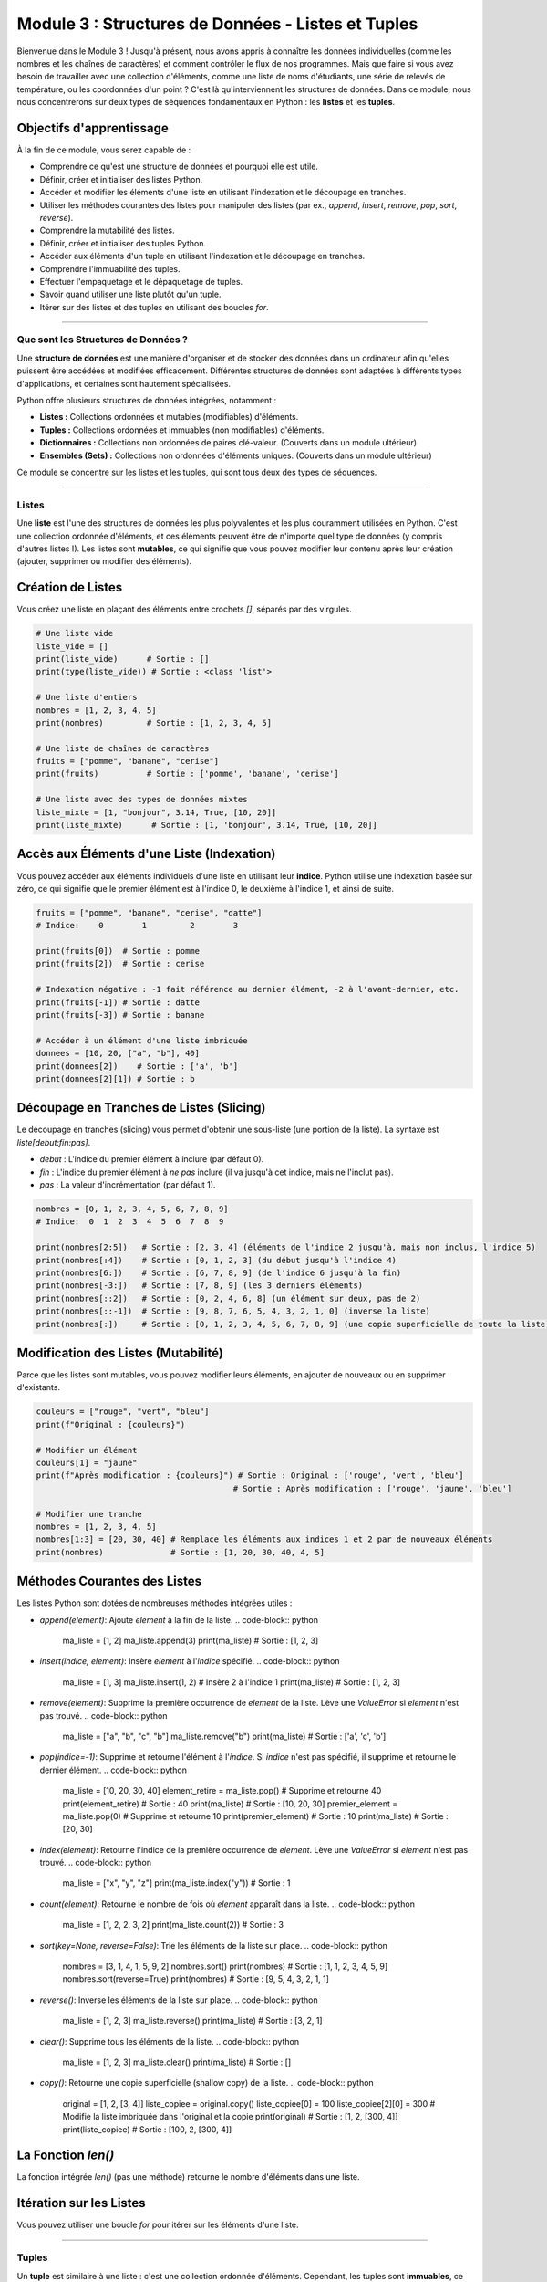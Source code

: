 .. _module3-data-structures-lists-tuples-fr:

================================================================
Module 3 : Structures de Données - Listes et Tuples
================================================================

Bienvenue dans le Module 3 ! Jusqu'à présent, nous avons appris à connaître les données individuelles (comme les nombres et les chaînes de caractères) et comment contrôler le flux de nos programmes. Mais que faire si vous avez besoin de travailler avec une collection d'éléments, comme une liste de noms d'étudiants, une série de relevés de température, ou les coordonnées d'un point ? C'est là qu'interviennent les structures de données. Dans ce module, nous nous concentrerons sur deux types de séquences fondamentaux en Python : les **listes** et les **tuples**.

.. image:: /_static/images/list_tuple_boxes.png
   :alt: Représentation abstraite de listes et tuples comme des boîtes organisées
   :width: 300px
   :align: center


Objectifs d'apprentissage
-------------------

À la fin de ce module, vous serez capable de :

*   Comprendre ce qu'est une structure de données et pourquoi elle est utile.
*   Définir, créer et initialiser des listes Python.
*   Accéder et modifier les éléments d'une liste en utilisant l'indexation et le découpage en tranches.
*   Utiliser les méthodes courantes des listes pour manipuler des listes (par ex., `append`, `insert`, `remove`, `pop`, `sort`, `reverse`).
*   Comprendre la mutabilité des listes.
*   Définir, créer et initialiser des tuples Python.
*   Accéder aux éléments d'un tuple en utilisant l'indexation et le découpage en tranches.
*   Comprendre l'immuabilité des tuples.
*   Effectuer l'empaquetage et le dépaquetage de tuples.
*   Savoir quand utiliser une liste plutôt qu'un tuple.
*   Itérer sur des listes et des tuples en utilisant des boucles `for`.

----------------------------------------------------

Que sont les Structures de Données ?
=========================

Une **structure de données** est une manière d'organiser et de stocker des données dans un ordinateur afin qu'elles puissent être accédées et modifiées efficacement. Différentes structures de données sont adaptées à différents types d'applications, et certaines sont hautement spécialisées.

Python offre plusieurs structures de données intégrées, notamment :

*   **Listes :** Collections ordonnées et mutables (modifiables) d'éléments.
*   **Tuples :** Collections ordonnées et immuables (non modifiables) d'éléments.
*   **Dictionnaires :** Collections non ordonnées de paires clé-valeur. (Couverts dans un module ultérieur)
*   **Ensembles (Sets) :** Collections non ordonnées d'éléments uniques. (Couverts dans un module ultérieur)

Ce module se concentre sur les listes et les tuples, qui sont tous deux des types de séquences.

----------------------------------------------------

Listes
=====

Une **liste** est l'une des structures de données les plus polyvalentes et les plus couramment utilisées en Python. C'est une collection ordonnée d'éléments, et ces éléments peuvent être de n'importe quel type de données (y compris d'autres listes !). Les listes sont **mutables**, ce qui signifie que vous pouvez modifier leur contenu après leur création (ajouter, supprimer ou modifier des éléments).

Création de Listes
--------------
Vous créez une liste en plaçant des éléments entre crochets `[]`, séparés par des virgules.

.. code-block:: python

    # Une liste vide
    liste_vide = []
    print(liste_vide)      # Sortie : []
    print(type(liste_vide)) # Sortie : <class 'list'>

    # Une liste d'entiers
    nombres = [1, 2, 3, 4, 5]
    print(nombres)         # Sortie : [1, 2, 3, 4, 5]

    # Une liste de chaînes de caractères
    fruits = ["pomme", "banane", "cerise"]
    print(fruits)          # Sortie : ['pomme', 'banane', 'cerise']

    # Une liste avec des types de données mixtes
    liste_mixte = [1, "bonjour", 3.14, True, [10, 20]]
    print(liste_mixte)      # Sortie : [1, 'bonjour', 3.14, True, [10, 20]]

Accès aux Éléments d'une Liste (Indexation)
----------------------------------
Vous pouvez accéder aux éléments individuels d'une liste en utilisant leur **indice**. Python utilise une indexation basée sur zéro, ce qui signifie que le premier élément est à l'indice 0, le deuxième à l'indice 1, et ainsi de suite.

.. code-block:: python

    fruits = ["pomme", "banane", "cerise", "datte"]
    # Indice:    0        1         2        3

    print(fruits[0])  # Sortie : pomme
    print(fruits[2])  # Sortie : cerise

    # Indexation négative : -1 fait référence au dernier élément, -2 à l'avant-dernier, etc.
    print(fruits[-1]) # Sortie : datte
    print(fruits[-3]) # Sortie : banane

    # Accéder à un élément d'une liste imbriquée
    donnees = [10, 20, ["a", "b"], 40]
    print(donnees[2])    # Sortie : ['a', 'b']
    print(donnees[2][1]) # Sortie : b

Découpage en Tranches de Listes (Slicing)
-------------
Le découpage en tranches (slicing) vous permet d'obtenir une sous-liste (une portion de la liste). La syntaxe est `liste[debut:fin:pas]`.

*   `debut` : L'indice du premier élément à inclure (par défaut 0).
*   `fin` : L'indice du premier élément à *ne pas* inclure (il va jusqu'à cet indice, mais ne l'inclut pas).
*   `pas` : La valeur d'incrémentation (par défaut 1).

.. code-block:: python

    nombres = [0, 1, 2, 3, 4, 5, 6, 7, 8, 9]
    # Indice:  0  1  2  3  4  5  6  7  8  9

    print(nombres[2:5])   # Sortie : [2, 3, 4] (éléments de l'indice 2 jusqu'à, mais non inclus, l'indice 5)
    print(nombres[:4])    # Sortie : [0, 1, 2, 3] (du début jusqu'à l'indice 4)
    print(nombres[6:])    # Sortie : [6, 7, 8, 9] (de l'indice 6 jusqu'à la fin)
    print(nombres[-3:])   # Sortie : [7, 8, 9] (les 3 derniers éléments)
    print(nombres[::2])   # Sortie : [0, 2, 4, 6, 8] (un élément sur deux, pas de 2)
    print(nombres[::-1])  # Sortie : [9, 8, 7, 6, 5, 4, 3, 2, 1, 0] (inverse la liste)
    print(nombres[:])     # Sortie : [0, 1, 2, 3, 4, 5, 6, 7, 8, 9] (une copie superficielle de toute la liste)

Modification des Listes (Mutabilité)
----------------------------
Parce que les listes sont mutables, vous pouvez modifier leurs éléments, en ajouter de nouveaux ou en supprimer d'existants.

.. code-block:: python

    couleurs = ["rouge", "vert", "bleu"]
    print(f"Original : {couleurs}")

    # Modifier un élément
    couleurs[1] = "jaune"
    print(f"Après modification : {couleurs}") # Sortie : Original : ['rouge', 'vert', 'bleu']
                                             # Sortie : Après modification : ['rouge', 'jaune', 'bleu']

    # Modifier une tranche
    nombres = [1, 2, 3, 4, 5]
    nombres[1:3] = [20, 30, 40] # Remplace les éléments aux indices 1 et 2 par de nouveaux éléments
    print(nombres)              # Sortie : [1, 20, 30, 40, 4, 5]

Méthodes Courantes des Listes
-------------------
Les listes Python sont dotées de nombreuses méthodes intégrées utiles :

*   `append(element)`: Ajoute `element` à la fin de la liste.
    .. code-block:: python
        ma_liste = [1, 2]
        ma_liste.append(3)
        print(ma_liste) # Sortie : [1, 2, 3]

*   `insert(indice, element)`: Insère `element` à l'`indice` spécifié.
    .. code-block:: python
        ma_liste = [1, 3]
        ma_liste.insert(1, 2) # Insère 2 à l'indice 1
        print(ma_liste)     # Sortie : [1, 2, 3]

*   `remove(element)`: Supprime la première occurrence de `element` de la liste. Lève une `ValueError` si `element` n'est pas trouvé.
    .. code-block:: python
        ma_liste = ["a", "b", "c", "b"]
        ma_liste.remove("b")
        print(ma_liste) # Sortie : ['a', 'c', 'b']

*   `pop(indice=-1)`: Supprime et retourne l'élément à l'`indice`. Si `indice` n'est pas spécifié, il supprime et retourne le dernier élément.
    .. code-block:: python
        ma_liste = [10, 20, 30, 40]
        element_retire = ma_liste.pop()    # Supprime et retourne 40
        print(element_retire)            # Sortie : 40
        print(ma_liste)                # Sortie : [10, 20, 30]
        premier_element = ma_liste.pop(0)  # Supprime et retourne 10
        print(premier_element)             # Sortie : 10
        print(ma_liste)                # Sortie : [20, 30]

*   `index(element)`: Retourne l'indice de la première occurrence de `element`. Lève une `ValueError` si `element` n'est pas trouvé.
    .. code-block:: python
        ma_liste = ["x", "y", "z"]
        print(ma_liste.index("y")) # Sortie : 1

*   `count(element)`: Retourne le nombre de fois où `element` apparaît dans la liste.
    .. code-block:: python
        ma_liste = [1, 2, 2, 3, 2]
        print(ma_liste.count(2)) # Sortie : 3

*   `sort(key=None, reverse=False)`: Trie les éléments de la liste sur place.
    .. code-block:: python
        nombres = [3, 1, 4, 1, 5, 9, 2]
        nombres.sort()
        print(nombres) # Sortie : [1, 1, 2, 3, 4, 5, 9]
        nombres.sort(reverse=True)
        print(nombres) # Sortie : [9, 5, 4, 3, 2, 1, 1]

*   `reverse()`: Inverse les éléments de la liste sur place.
    .. code-block:: python
        ma_liste = [1, 2, 3]
        ma_liste.reverse()
        print(ma_liste) # Sortie : [3, 2, 1]

*   `clear()`: Supprime tous les éléments de la liste.
    .. code-block:: python
        ma_liste = [1, 2, 3]
        ma_liste.clear()
        print(ma_liste) # Sortie : []

*   `copy()`: Retourne une copie superficielle (shallow copy) de la liste.
    .. code-block:: python
        original = [1, 2, [3, 4]]
        liste_copiee = original.copy()
        liste_copiee[0] = 100
        liste_copiee[2][0] = 300 # Modifie la liste imbriquée dans l'original et la copie
        print(original)        # Sortie : [1, 2, [300, 4]]
        print(liste_copiee)    # Sortie : [100, 2, [300, 4]]

La Fonction `len()`
--------------------
La fonction intégrée `len()` (pas une méthode) retourne le nombre d'éléments dans une liste.

.. code-block:: python
    ma_liste = ["a", "b", "c", "d"]
    print(len(ma_liste)) # Sortie : 4

Itération sur les Listes
--------------------
Vous pouvez utiliser une boucle `for` pour itérer sur les éléments d'une liste.

.. code-block:: python
    fruits = ["pomme", "banane", "cerise"]
    for fruit in fruits:
        print(fruit)
    # Sortie :
    # pomme
    # banane
    # cerise

    # Pour obtenir à la fois l'indice et l'élément, utilisez enumerate() :
    for indice, fruit in enumerate(fruits):
        print(f"Indice {indice}: {fruit}")
    # Sortie :
    # Indice 0: pomme
    # Indice 1: banane
    # Indice 2: cerise

----------------------------------------------------

Tuples
======

Un **tuple** est similaire à une liste : c'est une collection ordonnée d'éléments. Cependant, les tuples sont **immuables**, ce qui signifie qu'une fois qu'un tuple est créé, vous ne pouvez pas modifier son contenu (vous ne pouvez pas ajouter, supprimer ou modifier des éléments).

Création de Tuples
---------------
Vous créez un tuple en plaçant des éléments entre parenthèses `()`, séparés par des virgules.

.. code-block:: python

    # Un tuple vide
    tuple_vide = ()
    print(tuple_vide)      # Sortie : ()
    print(type(tuple_vide)) # Sortie : <class 'tuple'>

    # Un tuple d'entiers
    nombres_tuple = (1, 2, 3, 4, 5)
    print(nombres_tuple)    # Sortie : (1, 2, 3, 4, 5)

    # Un tuple avec des types de données mixtes
    tuple_mixte = (1, "bonjour", 3.14, True)
    print(tuple_mixte)      # Sortie : (1, 'bonjour', 3.14, True)

    # Les parenthèses sont optionnelles pour la création de tuples dans de nombreux contextes (empaquetage de tuple)
    autre_tuple = 10, 20, "monde"
    print(autre_tuple)    # Sortie : (10, 20, 'monde')

    # Cas spécial : La création d'un tuple avec un seul élément nécessite une virgule finale
    tuple_un_element = (99,) # La virgule en fait un tuple
    pas_un_tuple = (99)      # Ceci est juste l'entier 99 entre parenthèses
    print(type(tuple_un_element)) # Sortie : <class 'tuple'>
    print(type(pas_un_tuple))     # Sortie : <class 'int'>

Accès aux Éléments d'un Tuple (Indexation et Tranchage)
-----------------------------------------------
L'accès aux éléments d'un tuple fonctionne exactement comme pour les listes, en utilisant l'indexation et le tranchage.

.. code-block:: python

    mon_tuple = ("a", "b", "c", "d", "e")
    print(mon_tuple[0])    # Sortie : a
    print(mon_tuple[-1])   # Sortie : e
    print(mon_tuple[1:3])  # Sortie : ('b', 'c')

Immuabilité des Tuples
----------------------
C'est la différence clé par rapport aux listes. Vous ne pouvez pas modifier un tuple après sa création.

.. code-block:: python

    mon_tuple = (10, 20, 30)
    # mon_tuple[0] = 100  # Lèverait une TypeError : 'tuple' object does not support item assignment
    # mon_tuple.append(40) # Lèverait une AttributeError : 'tuple' object has no attribute 'append'

    # Cependant, si un tuple contient un objet mutable (comme une liste), cet objet peut être modifié :
    mutable_dans_tuple = (1, 2, [3, 4])
    mutable_dans_tuple[2][0] = 300 # La liste à l'intérieur du tuple est modifiée
    print(mutable_dans_tuple)      # Sortie : (1, 2, [300, 4])
    # Le tuple lui-même (ses références aux objets) reste inchangé.

Méthodes des Tuples
-------------
Les tuples ont moins de méthodes que les listes car ils sont immuables.

*   `count(element)`: Retourne le nombre de fois où `element` apparaît dans le tuple.
*   `index(element)`: Retourne l'indice de la première occurrence de `element`.

.. code-block:: python

    mon_tuple = (1, 2, 2, 3, 2, 4)
    print(mon_tuple.count(2))  # Sortie : 3
    print(mon_tuple.index(3))  # Sortie : 3 (l'indice de la première occurrence de 3)

La fonction `len()` fonctionne également avec les tuples.

Empaquetage et Dépaquetage de Tuples
---------------------------
*   **Empaquetage (Packing) :** Lorsque vous affectez des valeurs séparées par des virgules à une seule variable, Python les "empaquète" dans un tuple.
    .. code-block:: python
        point = 10, 20, 30 # Empaquetage de tuple
        print(point)       # Sortie : (10, 20, 30)

*   **Dépaquetage (Unpacking) :** Vous pouvez affecter les éléments d'un tuple (ou d'une liste) à plusieurs variables.
    .. code-block:: python
        coordonnees = (3, 7)
        x, y = coordonnees # Dépaquetage de tuple
        print(f"x: {x}, y: {y}") # Sortie : x: 3, y: 7

        # Le nombre de variables doit correspondre au nombre d'éléments dans le tuple/liste
        # a, b = (1, 2, 3) # ValueError: too many values to unpack

Pourquoi Utiliser les Tuples ?
---------------
*   **Immuabilité :** Garantit que les données ne seront pas modifiées accidentellement. Utile pour représenter des collections fixes d'éléments, comme les valeurs de couleur RVB `(255, 0, 0)`.
*   **Performance :** Les tuples peuvent être légèrement plus rapides que les listes pour l'itération dans certains cas, bien que cette différence soit souvent négligeable pour les petites collections.
*   **Clés de Dictionnaire :** Les tuples peuvent être utilisés comme clés dans les dictionnaires (car ils sont immuables et hachables), tandis que les listes ne le peuvent pas. (Plus d'informations à ce sujet dans le module Dictionnaires).
*   **Lisibilité :** L'utilisation d'un tuple peut indiquer à quelqu'un qui lit votre code que cette collection d'éléments n'est pas destinée à être modifiée.

----------------------------------------------------

Choisir Entre Listes et Tuples
=================================

*   Utilisez une **liste** lorsque :
    *   Vous avez besoin d'une collection d'éléments qui pourrait changer (ajouter, supprimer, modifier).
    *   L'ordre des éléments est important.
    *   Vous avez besoin de trier ou d'inverser fréquemment la collection.
*   Utilisez un **tuple** lorsque :
    *   Vous avez une collection d'éléments qui ne doit pas changer.
    *   Vous voulez utiliser la collection comme clé dans un dictionnaire.
    *   L'ordre des éléments est important, mais la collection est fixe.
    *   Vous voulez assurer l'intégrité des données.

----------------------------------------------------

Mini-Projet : Gestionnaire Simple de Liste de Tâches
=======================================

Utilisons une liste pour créer un gestionnaire de liste de tâches basique en ligne de commande.

**Objectif :**
1.  Permettre à l'utilisateur d'ajouter des tâches à une liste de tâches.
2.  Permettre à l'utilisateur de voir toutes les tâches de la liste.
3.  Permettre à l'utilisateur de marquer une tâche comme terminée (la supprimer de la liste).
4.  Permettre à l'utilisateur de quitter le programme.

**Étapes :**

1.  Initialisez une liste vide appelée `tasks`.
2.  Utilisez une boucle `while True` pour créer une interface pilotée par menu.
3.  À l'intérieur de la boucle, affichez les options à l'utilisateur : Ajouter, Voir, Supprimer, Quitter.
4.  Obtenez le choix de l'utilisateur en utilisant `input()`.
5.  Utilisez des instructions `if/elif/else` pour gérer le choix de l'utilisateur :
    *   **Ajouter :** Demandez à l'utilisateur la description de la tâche et ajoutez-la (`append()`) à la liste `tasks`.
    *   **Voir :**
        *   Si la liste est vide, affichez "Votre liste de tâches est vide."
        *   Sinon, itérez sur la liste `tasks` en utilisant `enumerate()` pour afficher chaque tâche avec son numéro (par ex., "1. Acheter des provisions").
    *   **Supprimer :**
        *   D'abord, affichez les tâches avec des numéros (comme dans Voir).
        *   Si la liste est vide, informez l'utilisateur.
        *   Demandez à l'utilisateur le numéro de la tâche à supprimer.
        *   Convertissez l'entrée en entier. Assurez-vous de soustraire 1 pour obtenir l'indice correct.
        *   Utilisez `try-except` pour gérer les `ValueError` potentielles (si l'entrée n'est pas un nombre) ou `IndexError` (si le numéro est hors limites).
        *   Si valide, utilisez `pop()` pour supprimer la tâche et afficher une confirmation.
    *   **Quitter :** Affichez un message d'au revoir et sortez (`break`) de la boucle.
    *   **Choix Invalide :** Affichez un message d'erreur.

**Exemple d'Interaction :**

.. code-block:: text

    Gestionnaire de Liste de Tâches
    --------------------
    1. Ajouter Tâche
    2. Voir Tâches
    3. Supprimer Tâche
    4. Quitter
    Entrez votre choix : 1
    Entrez la description de la tâche : Acheter du lait
    Tâche ajoutée !

    Entrez votre choix : 2
    Votre Liste de Tâches :
    1. Acheter du lait

    Entrez votre choix : 1
    Entrez la description de la tâche : Promener le chien
    Tâche ajoutée !

    Entrez votre choix : 2
    Votre Liste de Tâches :
    1. Acheter du lait
    2. Promener le chien

    Entrez votre choix : 3
    Votre Liste de Tâches :
    1. Acheter du lait
    2. Promener le chien
    Entrez le numéro de la tâche à supprimer : 1
    Tâche "Acheter du lait" supprimée.

    Entrez votre choix : 4
    Fermeture du Gestionnaire de Liste de Tâches. Au revoir !

.. admonition:: Solution (Essayez par vous-même avant de regarder !)
   :class: dropdown

   .. code-block:: python

       # gestionnaire_liste_taches.py

       tasks = [] # Nom de variable conservé en anglais pour la cohérence du code Python

       def display_tasks(): # Nom de fonction conservé
           if not tasks:
               print("Votre liste de tâches est vide.")
               return False # Indique que la liste est vide
           print("\nVotre Liste de Tâches :")
           for index, task in enumerate(tasks):
               print(f"{index + 1}. {task}")
           print("-" * 20)
           return True # Indique que la liste contient des tâches

       print("Gestionnaire de Liste de Tâches")
       print("--------------------")

       while True:
           print("\nMenu :")
           print("1. Ajouter Tâche")
           print("2. Voir Tâches")
           print("3. Supprimer Tâche (Marquer comme terminée)")
           print("4. Quitter")

           choice = input("Entrez votre choix (1-4) : ")

           if choice == '1':
               task_description = input("Entrez la description de la tâche : ")
               tasks.append(task_description)
               print(f"Tâche '{task_description}' ajoutée !")
           elif choice == '2':
               display_tasks()
           elif choice == '3':
               if display_tasks(): # Continuer seulement s'il y a des tâches
                   try:
                       task_num_str = input("Entrez le numéro de la tâche à supprimer : ")
                       task_num = int(task_num_str)
                       if 1 <= task_num <= len(tasks):
                           removed_task = tasks.pop(task_num - 1) # Ajuster pour l'indice basé sur 0
                           print(f"Tâche '{removed_task}' supprimée.")
                       else:
                           print("Numéro de tâche invalide.")
                   except ValueError:
                       print("Entrée invalide. Veuillez entrer un nombre.")
                   except IndexError: # Devrait être intercepté par la condition if, mais bonne pratique
                       print("Numéro de tâche invalide (hors limites).")
           elif choice == '4':
               print("Fermeture du Gestionnaire de Liste de Tâches. Au revoir !")
               break
           else:
               print("Choix invalide. Veuillez entrer un nombre entre 1 et 4.")

----------------------------------------------------

Résumé du Module 3
================

Bravo ! Vous avez maintenant été initié à deux structures de données Python essentielles :

*   Les **listes** sont des collections ordonnées et **mutables**, parfaites lorsque vous avez besoin de stocker une séquence d'éléments qui pourrait changer. Vous avez appris à créer, indexer, découper en tranches et utiliser diverses méthodes comme `append()`, `remove()` et `sort()`.
*   Les **tuples** sont des collections ordonnées et **immuables**, idéales pour les séquences de données fixes où l'intégrité est importante. Vous avez appris leur création (en particulier la nuance du tuple à un seul élément), l'indexation, le découpage en tranches et pourquoi leur immuabilité est utile.
*   Vous comprenez maintenant les principales différences entre les listes et les tuples et avez une meilleure idée de quand utiliser chacun.
*   Itérer sur ces séquences en utilisant des boucles `for` est une compétence fondamentale que vous avez pratiquée.

Ces structures de données sont des éléments de base pour des programmes plus complexes, vous permettant de gérer efficacement des groupes de données associées.

Dans le prochain module, nous explorerons des structures de données plus puissantes : les **dictionnaires et les ensembles (sets)**, qui offrent différentes manières d'organiser et d'accéder aux données : :ref:`module4-data-structures-dictionaries-sets-fr` !
